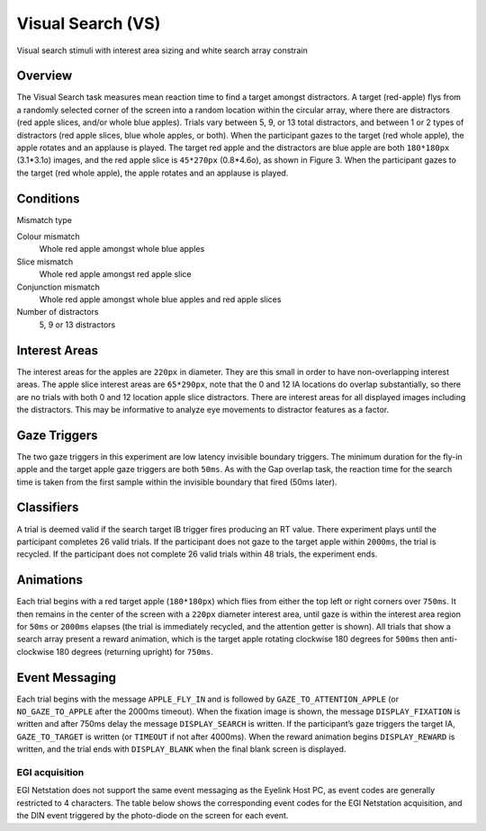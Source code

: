 .. _VS:

Visual Search (VS)
==================

.. _VS-image:

.. figure:: https://raw.githubusercontent.com/scott-huberty/Q1K-doc-assets/main/_images/task_images/Q1K-Visual-Search.png
    :alt: Image of Visual Search task, showing the stimuli and interest areas
    :align: center

    Visual search stimuli with interest area sizing and white search array constrain

Overview
--------

The Visual Search task measures mean reaction time to find a target amongst distractors. 
A target (red-apple) flys from a randomly selected corner of the screen into a random 
location within the circular array, where there are distractors (red apple slices, and/or
whole blue apples).  Trials vary between 5, 9, or 13 total distractors, and between 1 or 
2 types of distractors (red apple slices, blue whole apples, or both). When the participant
gazes to the target (red whole apple), the apple rotates and an applause is played. 
The target red apple and the distractors are blue apple are both ``180*180px`` (3.1*3.1o) images,
and the red apple slice is ``45*270px`` (0.8*4.6o), as shown in Figure 3. When the participant 
gazes to the target (red whole apple), the apple rotates and an applause is played.


.. vimeo:: 876494648
    :align: center
    :width: 75%

Conditions
----------

Mismatch type 

Colour mismatch
    Whole red apple amongst whole blue apples
Slice mismatch
    Whole red apple amongst red apple slice
Conjunction mismatch
    Whole red apple amongst whole blue apples and red apple slices
Number of distractors
    5, 9 or 13 distractors

Interest Areas
--------------

The interest areas for the apples are ``220px`` in diameter. They are this small in order
to have non-overlapping interest areas. The apple slice interest areas are ``65*290px``, 
note that the 0 and 12 IA locations do overlap substantially, so there are no trials with 
both 0 and 12 location apple slice distractors. There are interest areas for all displayed 
images including the distractors. This may be informative to analyze eye movements to 
distractor features as a factor. 

Gaze Triggers
-------------

The two gaze triggers in this experiment are low latency invisible boundary triggers.
The minimum duration for the fly-in apple and the target apple gaze triggers are both 
``50ms``. As with the Gap overlap task, the reaction time for the search time is taken 
from the first sample within the invisible boundary that fired (50ms later). 


Classifiers
-----------
A trial is deemed valid if the search target IB trigger fires producing an RT value.
There experiment plays until the participant completes 26 valid trials. If the 
participant does not gaze to the target apple within ``2000ms``, the trial is recycled.
If the participant does not complete 26 valid trials within 48 trials, the experiment 
ends.

Animations
----------
Each trial begins with a red target apple (``180*180px``) which flies from either 
the top left or right corners over ``750ms``. It then remains in the center of the 
screen with a ``220px`` diameter interest area, until gaze is within the interest 
area region for ``50ms`` or ``2000ms`` elapses (the trial is immediately recycled,
and the attention getter is shown). All trials that show a search array present a
reward animation, which is the target apple rotating clockwise 180 degrees for 
``500ms`` then anti-clockwise 180 degrees (returning upright) for ``750ms``.

Event Messaging
---------------

Each trial begins with the message ``APPLE_FLY_IN`` and is followed by
``GAZE_TO_ATTENTION_APPLE`` (or ``NO_GAZE_TO_APPLE`` after the 2000ms timeout). When
the fixation image is shown, the message ``DISPLAY_FIXATION`` is written and after
750ms delay the message ``DISPLAY_SEARCH`` is written. If the participant’s gaze triggers 
the target IA, ``GAZE_TO_TARGET`` is written (or ``TIMEOUT`` if not after 4000ms). When
the reward animation begins ``DISPLAY_REWARD`` is written, and the trial ends with 
``DISPLAY_BLANK`` when the final blank screen is displayed. 

EGI acquisition
^^^^^^^^^^^^^^^
EGI Netstation does not support the same event messaging as the Eyelink Host PC, as
event codes are generally restricted to 4 characters. The table below shows the
corresponding event codes for the EGI Netstation acquisition, and the DIN event
triggered by the photo-diode on the screen for each event.

